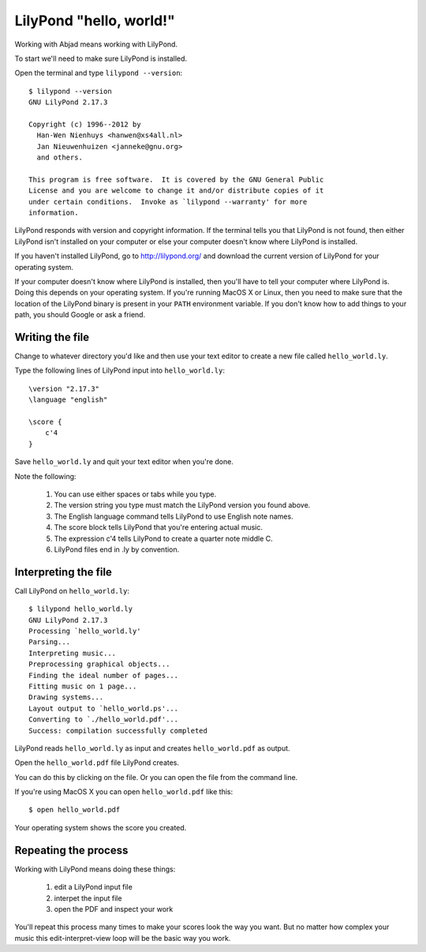 LilyPond "hello, world!"
========================

Working with Abjad means working with LilyPond.

To start we'll need to make sure LilyPond is installed.

Open the terminal and type ``lilypond --version``:

::

    $ lilypond --version
    GNU LilyPond 2.17.3

    Copyright (c) 1996--2012 by
      Han-Wen Nienhuys <hanwen@xs4all.nl>
      Jan Nieuwenhuizen <janneke@gnu.org>
      and others.

    This program is free software.  It is covered by the GNU General Public
    License and you are welcome to change it and/or distribute copies of it
    under certain conditions.  Invoke as `lilypond --warranty' for more
    information.

LilyPond responds with version and copyright information.
If the terminal tells you that LilyPond is not found, then
either LilyPond isn't installed on your computer or else
your computer doesn't know where LilyPond is installed.

If you haven't installed LilyPond, go to http://lilypond.org/
and download the current version of LilyPond for your operating system.

If your computer doesn't know where LilyPond is installed,
then you'll have to tell your computer where LilyPond is.
Doing this depends on your operating system.
If you're running MacOS X or Linux, then you need to make sure that the
location of the LilyPond binary is present in your ``PATH``
environment variable.
If you don't know how to add things to your path, you should
Google or ask a friend.


Writing the file
----------------

Change to whatever directory you'd like and then use your text editor
to create a new file called ``hello_world.ly``.

Type the following lines of LilyPond input into ``hello_world.ly``:

::

    \version "2.17.3"
    \language "english"

    \score {
        c'4
    }

Save ``hello_world.ly`` and quit your text editor when you're done.

Note the following:

    1. You can use either spaces or tabs while you type.
    2. The version string you type must match the LilyPond version you found above.
    3. The English language command tells LilyPond to use English note names.
    4. The score block tells LilyPond that you're entering actual music.
    5. The expression c'4 tells LilyPond to create a quarter note middle C.
    6. LilyPond files end in .ly by convention.


Interpreting the file
---------------------

Call LilyPond on ``hello_world.ly``:

::

    $ lilypond hello_world.ly
    GNU LilyPond 2.17.3
    Processing `hello_world.ly'
    Parsing...
    Interpreting music...
    Preprocessing graphical objects...
    Finding the ideal number of pages...
    Fitting music on 1 page...
    Drawing systems...
    Layout output to `hello_world.ps'...
    Converting to `./hello_world.pdf'...
    Success: compilation successfully completed

LilyPond reads ``hello_world.ly`` as input and creates ``hello_world.pdf`` as output.

Open the ``hello_world.pdf`` file LilyPond creates.

You can do this by clicking on the file.
Or you can open the file from the command line.

If you're using MacOS X you can open ``hello_world.pdf`` like this:

::

    $ open hello_world.pdf

..  book::
    :hide:

    >>> note = abjad.Note("c'4")
    >>> show(note)

Your operating system shows the score you created.


Repeating the process
---------------------

Working with LilyPond means doing these things:

    1. edit a LilyPond input file
    2. interpet the input file
    3. open the PDF and inspect your work

You'll repeat this process many times to make your scores look the way you want.
But no matter how complex your music this edit-interpret-view loop
will be the basic way you work.
